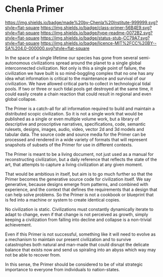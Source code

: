 #   -*- mode: org; fill-column: 60 -*-
#+STARTUP: showall

* Chenla Primer
  :PROPERTIES:
  :CUSTOM_ID: 
  :Name:      /home/deerpig/proj/chenla/primer/README.org
  :Created:   2017-06-22T11:32@Prek Leap (11.642600N-104.919210W)
  :ID:        52006095-bb9d-4c8e-9c4e-0371ea047e5c
  :VER:       551378037.400867942
  :GEO:       48P-491193-1287029-15
  :BXID:      proj:NDR7-8802
  :Class:     primer
  :Type:      readme
  :Status:    stub
  :Licence:   MIT/CC BY-SA 4.0
  :END:

[[https://img.shields.io/badge/made%20by-Chenla%20Institute-999999.svg?style=flat-square]]
[[https://img.shields.io/badge/class-primer-56B4E9.svg?style=flat-square]] 
[[https://img.shields.io/badge/type-readme-0072B2.svg?style=flat-square]]
[[https://img.shields.io/badge/status-stub-CC79A7.svg?style=flat-square]]
[[https://img.shields.io/badge/licence-MIT%2FCC%20BY--SA%204.0-000000.svg?style=flat-square]]

In the space of a single lifetime our species has gone from several
semi-autonomous civilizations spread around the planet to a single
global interconnected civilization.  Not only is this a single point
of failure, the civilization we have built is so mind-boggling complex
that no one has any idea what information is critical to the
maintenance and survival of our civilization.  We have allowed
critical parts to collect in technological tidal pools.  If two or
three or such tidal pools get destroyed at the same time, it could
easily create a chain reaction that could result in regional and even
global collapse.

The Primer is a catch-all for all information required to build and
maintain a distributed scopic civilization.  So it is not a single
work that would be published as a single or even multiple volume work,
but a library of descriptive and proscriptive narratives,
specifications, code, semantic rulesets, designs, images, audio,
video, vector 2d and 3d models and tabular data.  The source code and
source media for the Primer can be processed and rendered in a wide
variety of formats that will represent snapshots of subsets of the
Primer for use in different contexts.

The Primer is meant to be a living document, not just used as a manual
for reconstructing civilization, but a daily reference that reflects
the state of the art, that attempts to capture a living civilization
at any given moment.  

That would be ambitious in itself, but aim is to go much further so
that the Primer becomes the generative source code for civilization
itself.  We say generative, because designs emerge from patterns, and
combined with experience, and the context that defines the
requirements that a design that can help solve problems.  So the
Primer is not a cookbook or blueprint that is fed into a machine or
system to create identical copies.

No civilization is static.  Civilizations must constantly dynamically
iterate to adapt to change, even if that change is not perceived as
growth, simply keeping a civilization from falling into decline and
collapse is a non-trivial achievement.

Even if this Primer is not successful, something like it will need to
evolve as a mechanism to maintain our present civilization and to
survive catastrophes both natural and man-made that could disrupt the
delicate balance that exists now and send us spiraling into an abyss
which way may not be able to recover from.

In this sense, the Primer should be considered to be of vital
strategic importance to everyone from individuals to nation-states.
